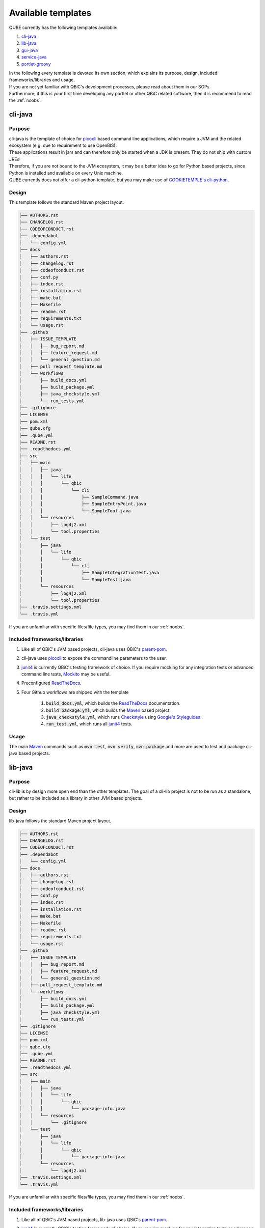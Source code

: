 .. _available_templates:

=========================
Available templates
=========================

QUBE currently has the following templates available:

1. `cli-java`_
2. `lib-java`_
3. `gui-java`_
4. `service-java`_
5. `portlet-groovy`_

| In the following every template is devoted its own section, which explains its purpose, design, included frameworks/libraries and usage.
| If you are not yet familiar with QBiC's development processes, please read about them in our SOPs.
| Furthermore, if this is your first time developing any portlet or other QBiC related software, then it is recommend to read the :ref:`noobs`.

cli-java
----------

Purpose
^^^^^^^^

| cli-java is the template of choice for `picocli <https://picocli.info/>`_ based command line applications, which require a JVM and the related ecosystem (e.g. due to requirement to use OpenBIS).
| These applications result in jars and can therefore only be started when a JDK is present. They do not ship with custom JREs!
| Therefore, if you are not bound to the JVM ecosystem, it may be a better idea to go for Python based projects, since Python is installed and available on every Unix machine.
| QUBE currently does not offer a cli-python template, but you may make use of `COOKIETEMPLE's cli-python <https://cookietemple.com>`_.

Design
^^^^^^^^

This template follows the standard Maven project layout.

.. code:: bash

    ├── AUTHORS.rst
    ├── CHANGELOG.rst
    ├── CODEOFCONDUCT.rst
    ├── .dependabot
    │   └── config.yml
    ├── docs
    │   ├── authors.rst
    │   ├── changelog.rst
    │   ├── codeofconduct.rst
    │   ├── conf.py
    │   ├── index.rst
    │   ├── installation.rst
    │   ├── make.bat
    │   ├── Makefile
    │   ├── readme.rst
    │   ├── requirements.txt
    │   └── usage.rst
    ├── .github
    │   ├── ISSUE_TEMPLATE
    │   │   ├── bug_report.md
    │   │   ├── feature_request.md
    │   │   └── general_question.md
    │   ├── pull_request_template.md
    │   └── workflows
    │       ├── build_docs.yml
    │       ├── build_package.yml
    │       ├── java_checkstyle.yml
    │       └── run_tests.yml
    ├── .gitignore
    ├── LICENSE
    ├── pom.xml
    ├── qube.cfg
    ├── .qube.yml
    ├── README.rst
    ├── .readthedocs.yml
    ├── src
    │   ├── main
    │   │   ├── java
    │   │   │   └── life
    │   │   │       └── qbic
    │   │   │           └── cli
    │   │   │               ├── SampleCommand.java
    │   │   │               ├── SampleEntryPoint.java
    │   │   │               └── SampleTool.java
    │   │   └── resources
    │   │       ├── log4j2.xml
    │   │       └── tool.properties
    │   └── test
    │       ├── java
    │       │   └── life
    │       │       └── qbic
    │       │           └── cli
    │       │               ├── SampleIntegrationTest.java
    │       │               └── SampleTest.java
    │       └── resources
    │           ├── log4j2.xml
    │           └── tool.properties
    ├── .travis.settings.xml
    └── .travis.yml


If you are unfamiliar with specific files/file types, you may find them in our :ref:`noobs`.

Included frameworks/libraries
^^^^^^^^^^^^^^^^^^^^^^^^^^^^^^^^
1. Like all of QBiC's JVM based projects, cli-java uses QBiC's `parent-pom <https://github.com/qbicsoftware/parent-poms>`_.
2. cli-java uses `picocli <https://picocli.info/>`_ to expose the commandline parameters to the user.
3. `junit4 <https://junit.org/junit4/>`_ is currently QBiC's testing framework of choice.
   If you require mocking for any integration tests or advanced command line tests, `Mockito <https://site.mockito.org/>`_ may be useful.
4. Preconfigured `ReadTheDocs <https://readthedocs.org/>`_.
5. Four Github workflows are shipped with the template

    1. :code:`build_docs.yml`, which builds the `ReadTheDocs <https://readthedocs.org/>`_ documentation.
    2. :code:`build_package.yml`, which builds the `Maven <https://maven.apache.org/>`_ based project.
    3. :code:`java_checkstyle.yml`, which runs `Checkstyle <https://checkstyle.sourceforge.io/>`_ using `Google's Styleguides <https://github.com/checkstyle/checkstyle/blob/master/src/main/resources/google_checks.xml>`_.
    4. :code:`run_test.yml`, which runs all `junit4 <https://junit.org/junit4/>`_ tests.

Usage
^^^^^^^^

The main `Maven <https://maven.apache.org/>`_ commands such as :code:`mvn test`, :code:`mvn verify`, :code:`mvn package` and more are used to test and package cli-java based projects.

lib-java
---------

Purpose
^^^^^^^^

| cli-lib is by design more open end than the other templates.
  The goal of a cli-lib project is not to be run as a standalone, but rather to be included as a library in other JVM based projects.

Design
^^^^^^^^

lib-java follows the standard Maven project layout.

.. code:: bash

    ├── AUTHORS.rst
    ├── CHANGELOG.rst
    ├── CODEOFCONDUCT.rst
    ├── .dependabot
    │   └── config.yml
    ├── docs
    │   ├── authors.rst
    │   ├── changelog.rst
    │   ├── codeofconduct.rst
    │   ├── conf.py
    │   ├── index.rst
    │   ├── installation.rst
    │   ├── make.bat
    │   ├── Makefile
    │   ├── readme.rst
    │   ├── requirements.txt
    │   └── usage.rst
    ├── .github
    │   ├── ISSUE_TEMPLATE
    │   │   ├── bug_report.md
    │   │   ├── feature_request.md
    │   │   └── general_question.md
    │   ├── pull_request_template.md
    │   └── workflows
    │       ├── build_docs.yml
    │       ├── build_package.yml
    │       ├── java_checkstyle.yml
    │       └── run_tests.yml
    ├── .gitignore
    ├── LICENSE
    ├── pom.xml
    ├── qube.cfg
    ├── .qube.yml
    ├── README.rst
    ├── .readthedocs.yml
    ├── src
    │   ├── main
    │   │   ├── java
    │   │   │   └── life
    │   │   │       └── qbic
    │   │   │           └── package-info.java
    │   │   └── resources
    │   │       └── .gitignore
    │   └── test
    │       ├── java
    │       │   └── life
    │       │       └── qbic
    │       │           └── package-info.java
    │       └── resources
    │           └── log4j2.xml
    ├── .travis.settings.xml
    └── .travis.yml

If you are unfamiliar with specific files/file types, you may find them in our :ref:`noobs`.


Included frameworks/libraries
^^^^^^^^^^^^^^^^^^^^^^^^^^^^^^^^

1. Like all of QBiC's JVM based projects, lib-java uses QBiC's `parent-pom <https://github.com/qbicsoftware/parent-poms>`_.
2. `junit4 <https://junit.org/junit4/>`_ is currently QBiC's testing framework of choice.
   If you require mocking for any integration tests or advanced command line tests, `Mockito <https://site.mockito.org/>`_ may be useful.
3. Preconfigured `ReadTheDocs <https://readthedocs.org/>`_.
4. Four Github workflows are shipped with the template

    1. :code:`build_docs.yml`, which builds the `ReadTheDocs <https://readthedocs.org/>`_ documentation.
    2. :code:`build_package.yml`, which builds the `Maven <https://maven.apache.org/>`_ based project.
    3. :code:`java_checkstyle.yml`, which runs `Checkstyle <https://checkstyle.sourceforge.io/>`_ using `Google's Styleguides <https://github.com/checkstyle/checkstyle/blob/master/src/main/resources/google_checks.xml>`_.
    4. :code:`run_test.yml`, which runs all `junit4 <https://junit.org/junit4/>`_ tests.

Usage
^^^^^^^^

The main `Maven <https://maven.apache.org/>`_ commands such as :code:`mvn test`, :code:`mvn verify`, :code:`mvn package` and more are used to test and package cli-java based projects.

gui-java
------------

Purpose
^^^^^^^^

| gui-java is QBiC's choice for all templates, which require a Desktop user interface. Hence, the application is not necessarily on the web.
| The GUI framework of choice is `JavaFX 8 <https://openjfx.io/>`_. Be aware that most of the documentation has already moved past version 8.

Design
^^^^^^^^

gui-java follows the standard Maven project layout.

.. code:: bash

    ├── AUTHORS.rst
    ├── CHANGELOG.rst
    ├── CODEOFCONDUCT.rst
    ├── .dependabot
    │   └── config.yml
    ├── docs
    │   ├── authors.rst
    │   ├── changelog.rst
    │   ├── codeofconduct.rst
    │   ├── conf.py
    │   ├── index.rst
    │   ├── installation.rst
    │   ├── make.bat
    │   ├── Makefile
    │   ├── readme.rst
    │   ├── requirements.txt
    │   └── usage.rst
    ├── .github
    │   ├── ISSUE_TEMPLATE
    │   │   ├── bug_report.md
    │   │   ├── feature_request.md
    │   │   └── general_question.md
    │   ├── pull_request_template.md
    │   └── workflows
    │       ├── build_docs.yml
    │       ├── build_package.yml
    │       ├── java_checkstyle.yml
    │       └── run_tests.yml
    ├── .gitignore
    ├── LICENSE
    ├── pom.xml
    ├── qube.cfg
    ├── .qube.yml
    ├── README.rst
    ├── .readthedocs.yml
    ├── src
    │   ├── main
    │   │   ├── java
    │   │   │   └── life
    │   │   │       └── qbic
    │   │   │           └── gui
    │   │   │               ├── SampleApplication.java
    │   │   │               ├── SampleCommand.java
    │   │   │               └── SampleEntryPoint.java
    │   │   └── resources
    │   │       ├── log4j2.xml
    │   │       └── tool.properties
    │   └── test
    │       ├── java
    │       │   └── life
    │       │       └── qbic
    │       │           └── gui
    │       │               ├── SampleIntegrationTest.java
    │       │               └── SampleTest.java
    │       └── resources
    │           ├── log4j2.xml
    │           └── tool.properties
    ├── .travis.settings.xml
    └── .travis.yml

If you are unfamiliar with specific files/file types, you may find them in our :ref:`noobs`.

Included frameworks/libraries
^^^^^^^^^^^^^^^^^^^^^^^^^^^^^^^^

1. Like all of QBiC's JVM based projects, lib-java uses QBiC's `parent-pom <https://github.com/qbicsoftware/parent-poms>`_.
2. gui-java uses `JavaFX 8 <https://openjfx.io/>`_ to build the graphical user interface.
3. `junit4 <https://junit.org/junit4/>`_ is currently QBiC's testing framework of choice.
   If you require mocking for any integration tests or advanced command line tests, `Mockito <https://site.mockito.org/>`_ may be useful.
4. Preconfigured `ReadTheDocs <https://readthedocs.org/>`_.
5. Four Github workflows are shipped with the template

    1. :code:`build_docs.yml`, which builds the `ReadTheDocs <https://readthedocs.org/>`_ documentation.
    2. :code:`build_package.yml`, which builds the `Maven <https://maven.apache.org/>`_ based project.
    3. :code:`java_checkstyle.yml`, which runs `Checkstyle <https://checkstyle.sourceforge.io/>`_ using `Google's Styleguides <https://github.com/checkstyle/checkstyle/blob/master/src/main/resources/google_checks.xml>`_.
    4. :code:`run_test.yml`, which runs all `junit4 <https://junit.org/junit4/>`_ tests.

Usage
^^^^^^^^

The main `Maven <https://maven.apache.org/>`_ commands such as :code:`mvn test`, :code:`mvn verify`, :code:`mvn package` and more are used to test and package cli-java based projects.

service-java
-------------------

Purpose
^^^^^^^^

service-java is a base template for services, which are similar to commandline tools, but stay active until shutdown.

Design
^^^^^^^^

service-java follows the standard Maven project layout.

.. code:: bash

    ├── AUTHORS.rst
    ├── CHANGELOG.rst
    ├── CODEOFCONDUCT.rst
    ├── .dependabot
    │   └── config.yml
    ├── docs
    │   ├── authors.rst
    │   ├── changelog.rst
    │   ├── codeofconduct.rst
    │   ├── conf.py
    │   ├── index.rst
    │   ├── installation.rst
    │   ├── make.bat
    │   ├── Makefile
    │   ├── readme.rst
    │   ├── requirements.txt
    │   └── usage.rst
    ├── .github
    │   ├── ISSUE_TEMPLATE
    │   │   ├── bug_report.md
    │   │   ├── feature_request.md
    │   │   └── general_question.md
    │   ├── pull_request_template.md
    │   └── workflows
    │       ├── build_docs.yml
    │       ├── build_package.yml
    │       ├── java_checkstyle.yml
    │       └── run_tests.yml
    ├── .gitignore
    ├── LICENSE
    ├── pom.xml
    ├── qube.cfg
    ├── .qube.yml
    ├── README.rst
    ├── .readthedocs.yml
    ├── src
    │   ├── main
    │   │   ├── java
    │   │   │   └── life
    │   │   │       └── qbic
    │   │   │           └── gui
    │   │   │               ├── SampleApplication.java
    │   │   │               ├── SampleCommand.java
    │   │   │               └── SampleEntryPoint.java
    │   │   └── resources
    │   │       ├── log4j2.xml
    │   │       └── tool.properties
    │   └── test
    │       ├── java
    │       │   └── life
    │       │       └── qbic
    │       │           └── gui
    │       │               ├── SampleIntegrationTest.java
    │       │               └── SampleTest.java
    │       └── resources
    │           ├── log4j2.xml
    │           └── tool.properties
    ├── .travis.settings.xml
    └── .travis.yml

If you are unfamiliar with specific files/file types, you may find them in our :ref:`noobs`.

Included frameworks/libraries
^^^^^^^^^^^^^^^^^^^^^^^^^^^^^^^^

1. Like all of QBiC's JVM based projects, lib-java uses QBiC's `parent-pom <https://github.com/qbicsoftware/parent-poms>`_.
2. `junit4 <https://junit.org/junit4/>`_ is currently QBiC's testing framework of choice.
   If you require mocking for any integration tests or advanced command line tests, `Mockito <https://site.mockito.org/>`_ may be useful.
3. Preconfigured `ReadTheDocs <https://readthedocs.org/>`_.
4. Four Github workflows are shipped with the template

    1. :code:`build_docs.yml`, which builds the `ReadTheDocs <https://readthedocs.org/>`_ documentation.
    2. :code:`build_package.yml`, which builds the `Maven <https://maven.apache.org/>`_ based project.
    3. :code:`java_checkstyle.yml`, which runs `Checkstyle <https://checkstyle.sourceforge.io/>`_ using `Google's Styleguides <https://github.com/checkstyle/checkstyle/blob/master/src/main/resources/google_checks.xml>`_.
    4. :code:`run_test.yml`, which runs all `junit4 <https://junit.org/junit4/>`_ tests.

Usage
^^^^^^^^

The main `Maven <https://maven.apache.org/>`_ commands such as :code:`mvn test`, :code:`mvn verify`, :code:`mvn package` and more are used to test and package cli-java based projects.

portlet-groovy
---------------

Purpose
^^^^^^^^

| portlet-groovy is QBiC's template for portlets. Portlets are pluggable user interface software components, which are managed and displayed in a web portal.
| They are a major part of QBIC's web presence.

Design
^^^^^^^^

service-java follows the standard Maven project layout.

.. code:: bash

    ├── AUTHORS.rst
    ├── CHANGELOG.rst
    ├── CODEOFCONDUCT.rst
    ├── .dependabot
    │   └── config.yml
    ├── docs
    │   ├── authors.rst
    │   ├── changelog.rst
    │   ├── codeofconduct.rst
    │   ├── conf.py
    │   ├── index.rst
    │   ├── installation.rst
    │   ├── make.bat
    │   ├── Makefile
    │   ├── readme.rst
    │   ├── requirements.txt
    │   └── usage.rst
    ├── .github
    │   ├── ISSUE_TEMPLATE
    │   │   ├── bug_report.md
    │   │   ├── feature_request.md
    │   │   └── general_question.md
    │   ├── pull_request_template.md
    │   └── workflows
    │       ├── build_docs.yml
    │       ├── build_package.yml
    │       ├── groovy_checkstyle.yml
    │       └── run_tests.yml
    ├── .gitignore
    ├── LICENSE
    ├── pom.xml
    ├── qube.cfg
    ├── .qube.yml
    ├── README.rst
    ├── .readthedocs.yml
    ├── src
    │   ├── main
    │   │   ├── groovy
    │   │   │   └── life.qbic.portal.portlet
    │   │   │       └── SamplePortlet.groovy
    │   │   ├── resources
    │   │   │   ├── developer.properties.example
    │   │   │   ├── .gitignore
    │   │   │   ├── life
    │   │   │   │   └── qbic
    │   │   │   │       └── portal
    │   │   │   │           └── portlet
    │   │   │   │               └── AppWidgetSet.gwt.xml
    │   │   │   ├── log4j2.xml
    │   │   │   └── portlet.properties
    │   │   └── webapp
    │   │       ├── VAADIN
    │   │       │   └── themes
    │   │       │       └── mytheme
    │   │       │           ├── addons.scss
    │   │       │           ├── mytheme.scss
    │   │       │           ├── styles.css
    │   │       │           └── styles.scss
    │   │       └── WEB-INF
    │   │           ├── liferay-display.xml
    │   │           ├── liferay-plugin-package.properties
    │   │           ├── liferay-portlet.xml
    │   │           ├── portlet.xml
    │   │           └── web.xml
    │   └── test
    │       ├── java
    │       │   └── life
    │       │       └── qbic
    │       │           └── portal
    │       │               └── portlet
    │       │                   ├── SamplePortletIntegrationTest.java
    │       │                   └── SamplePortletTest.java
    │       └── resources
    │           ├── log4j2.xml
    │           └── portlet.properties
    ├── .travis.settings.xml
    └── .travis.yml

If you are unfamiliar with specific files/file types, you may find them in our :ref:`noobs`.

Included frameworks/libraries
^^^^^^^^^^^^^^^^^^^^^^^^^^^^^^^^

1. Like all of QBiC's JVM based projects, lib-java uses QBiC's `parent-pom <https://github.com/qbicsoftware/parent-poms>`_.
2. `junit4 <https://junit.org/junit4/>`_ is currently QBiC's testing framework of choice.
   If you require mocking for any integration tests or advanced command line tests, `Mockito <https://site.mockito.org/>`_ may be useful.
3. Preconfigured `ReadTheDocs <https://readthedocs.org/>`_.
4. Three Github workflows are shipped with the template

    1. :code:`build_docs.yml`, which builds the `ReadTheDocs <https://readthedocs.org/>`_ documentation.
    2. :code:`groovy_checkstyle.yml`, which runs `npm-groovy-lint <https://github.com/nvuillam/npm-groovy-lint>`_, which can be seen as a wrapper around `CodeNarc <https://codenarc.github.io/CodeNarc/>`_.
    3. :code:`run_test.yml`, which runs all `junit4 <https://junit.org/junit4/>`_ tests.

Usage
^^^^^^^^

The main `Maven <https://maven.apache.org/>`_ commands such as :code:`mvn test`, :code:`mvn verify`, :code:`mvn package` and more are used to test and package cli-java based projects.

